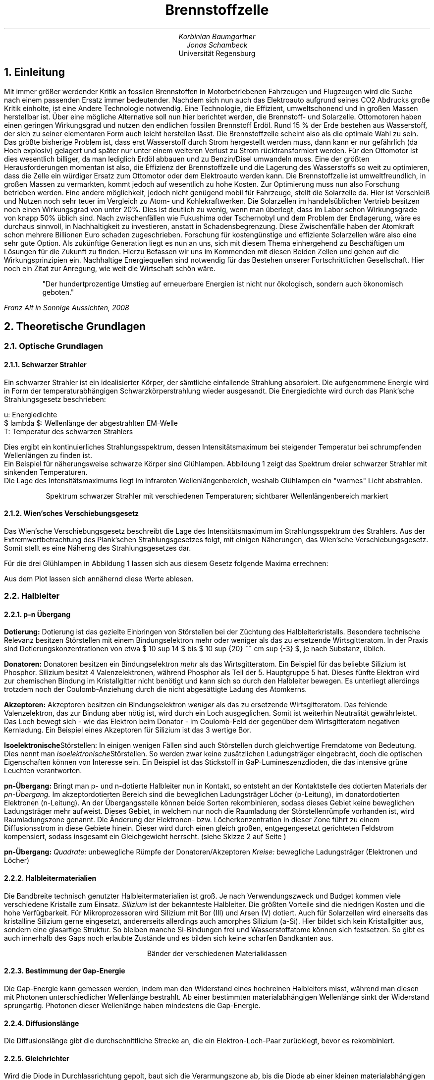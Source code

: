 .nr PS 12
.ds CH 
.ds CF %
.TL
Brennstoffzelle
.AU
Korbinian Baumgartner
.AU
Jonas Schambeck
.AI
Universität Regensburg
.NH
Einleitung
.PP
Mit immer größer werdender Kritik an fossilen Brennstoffen in Motorbetriebenen Fahrzeugen und Flugzeugen wird die Suche nach einem passenden Ersatz immer bedeutender. Nachdem sich nun auch das Elektroauto aufgrund seines CO2 Abdrucks große Kritik einholte, ist eine Andere Technologie notwendig. Eine Technologie, die Effizient, umweltschonend und in großen Massen herstellbar ist.
Über eine mögliche Alternative soll nun hier berichtet werden, die Brennstoff- und Solarzelle.
Ottomotoren haben einen geringen Wirkungsgrad und nutzen den endlichen fossilen Brennstoff Erdöl.
Rund 15 % der Erde bestehen aus Wasserstoff, der sich zu seiner elementaren Form auch leicht herstellen lässt.
Die Brennstoffzelle scheint also als die optimale Wahl zu sein.
Das größte bisherige Problem ist, dass erst Wasserstoff durch Strom hergestellt werden muss, dann kann er nur gefährlich (da Hoch explosiv) gelagert und später nur unter einem weiteren Verlust zu Strom rücktransformiert werden.
Für den Ottomotor ist dies wesentlich billiger, da man lediglich Erdöl abbauen und zu Benzin/Disel umwandeln muss.
Eine der größten Herausforderungen momentan ist also, die Effizienz der Brennstoffzelle und die Lagerung des Wasserstoffs so weit zu optimieren, dass die Zelle ein würdiger Ersatz zum Ottomotor oder dem Elektroauto werden kann.
Die Brennstoffzelle ist umweltfreundlich, in großen Massen zu vermarkten, kommt jedoch auf wesentlich zu hohe Kosten.
Zur Optimierung muss nun also Forschung betrieben werden.
Eine andere möglichkeit, jedoch nicht genügend mobil für Fahrzeuge, stellt die Solarzelle da.
Hier ist Verschleiß und Nutzen noch sehr teuer im Vergleich zu Atom- und Kohlekraftwerken.
Die Solarzellen im handelsüblichen Vertrieb besitzen noch einen Wirkungsgrad von unter 20%.
Dies ist deutlich zu wenig, wenn man überlegt, dass im Labor schon Wirkungsgrade von knapp 50% üblich sind. 
Nach zwischenfällen wie Fukushima oder Tschernobyl und dem Problem der Endlagerung, wäre es durchaus sinnvoll, in Nachhaltigkeit zu investieren, anstatt in Schadensbegrenzung. Diese Zwischenfälle haben der Atomkraft schon mehrere Billionen Euro schaden zugeschrieben.
Forschung für kostengünstige und effiziente Solarzellen wäre also eine sehr gute Option.
Als zukünftige Generation liegt es nun an uns, sich mit diesem Thema einhergehend zu Beschäftigen um Lösungen für die Zukunft zu  finden.
Hierzu Befassen wir uns im Kommenden mit diesen Beiden Zellen und gehen auf die Wirkungsprinzipien ein.
Nachhaltige Energiequellen sind notwendig für das Bestehen unserer Fortschrittlichen Gesellschaft.
Hier noch ein Zitat zur Anregung, wie weit die Wirtschaft schön wäre.
.QS
"Der hundertprozentige Umstieg auf erneuerbare Energien ist nicht nur ökologisch, sondern auch ökonomisch geboten."\*[1]
.QE
.FS
Franz Alt in Sonnige Aussichten, 2008 
.FE
.NH
Theoretische Grundlagen
.NH 2
Optische Grundlagen
.NH 3
Schwarzer Strahler
.PP
Ein schwarzer Strahler ist ein idealisierter Körper, der sämtliche einfallende Strahlung absorbiert. Die aufgenommene Energie wird in Form der temperaturabhängigen Schwarzkörperstrahlung wieder ausgesandt. Die Energiedichte wird durch das Plank'sche Strahlungsgesetz beschrieben:
.EQ  
define eq %~~=~~%
mark u ( lambda , T ) eq {2 h c sup 2 } over { lambda sup 5} 1 over {exp ( {hc} over { lambda k sub B T } ) - 1 }
delim $$
.EN
u: Energiedichte
$ lambda $: Wellenlänge der abgestrahlten EM-Welle
T: Temperatur des schwarzen Strahlers

Dies ergibt ein kontinuierliches Strahlungsspektrum, dessen Intensitätsmaximum bei steigender Temperatur bei schrumpfenden Wellenlängen zu finden ist.
Ein Beispiel für näherungsweise schwarze Körper sind Glühlampen. Abbildung 1 zeigt das Spektrum dreier schwarzer Strahler mit sinkenden Temperaturen.
Die Lage des Intensitätsmaximums liegt im infraroten Wellenlängenbereich, weshalb Glühlampen ein "warmes" Licht abstrahlen. 
.PSPIC Abb/blackbody.ps 4 
.sp 1
.ce 1
Spektrum schwarzer Strahler mit verschiedenen Temperaturen; sichtbarer Wellenlängenbereich markiert
.NH 3
Wien'sches Verschiebungsgesetz
.PP
Das Wien'sche Verschiebungsgesetz beschreibt die Lage des Intensitätsmaximum im Strahlungsspektrum des Strahlers. Aus der Extremwertbetrachtung des Plank'schen Strahlungsgesetzes folgt, mit einigen Näherungen, das Wien'sche Verschiebungsgesetz. Somit stellt es eine Näherng des Strahlungsgesetzes dar.
.EQ
 lambda sub { roman{"max"} } eq { 2897,8 { mu m } over K } over T
.EN
Für die drei Glühlampen in Abbildung 1 lassen sich aus diesem Gesetz folgende Maxima errechnen:
.EQ
lambda sub { roman{"max"} } ( T = 3000K ) eq 966 roman{"nm"}
.EN
.EQ
lambda sub { roman{"max"} } ( T = 2500K ) eq 1160 roman{"nm"}
.EN
.EQ
lambda sub { roman{"max"} } ( T = 2000K ) eq 1450 roman{"nm"}
.EN
Aus dem Plot lassen sich annähernd diese Werte ablesen.
.NH 2
Halbleiter
.NH 3
p-n Übergang
.LP
.B Dotierung:
Dotierung ist das gezielte Einbringen von Störstellen bei der Züchtung des Halbleiterkristalls. Besondere technische Relevanz besitzen Störstellen mit einem Bindungselektron mehr oder weniger als das zu ersetzende Wirtsgitteratom. In der Praxis sind Dotierungskonzentrationen von etwa $ 10 sup 14 $ bis $ 10 sup {20} ~~ cm sup {-3} $, je nach Substanz, üblich. 

.B Donatoren:
Donatoren besitzen ein Bindungselektron 
.I mehr
als das Wirtsgitteratom. Ein Beispiel für das beliebte Silizium ist Phosphor. Silizium besitzt 4 Valenzelektronen, während Phosphor als Teil der 5. Hauptgruppe 5 hat. Dieses fünfte Elektron wird zur chemischen Bindung im Kristallgitter nicht benötigt und kann sich so durch den Halbleiter bewegen. Es unterliegt allerdings trotzdem noch der Coulomb-Anziehung durch die nicht abgesättigte Ladung des Atomkerns. 

.B Akzeptoren:
Akzeptoren besitzen ein Bindungselektron 
.I weniger
als das zu ersetzende Wirtsgitteratom. Das fehlende Valenzelektron, das zur Bindung aber nötig ist, wird durch ein Loch ausgeglichen. Somit ist weiterhin Neutralität gewährleistet. Das Loch bewegt sich - wie das Elektron beim Donator - im Coulomb-Feld der gegenüber dem Wirtsgitteratom negativen Kernladung. Ein Beispiel eines Akzeptoren für Silizium ist das 3 wertige Bor.

.B Isoelektronische Störstellen:
In einigen wenigen Fällen sind auch Störstellen durch gleichwertige Fremdatome von Bedeutung. Dies nennt man
.I isoelektronische Störstellen.
So werden zwar keine zusätzlichen Ladungsträger eingebracht, doch die optischen Eigenschaften können von Interesse sein. Ein Beispiel ist das Stickstoff in GaP-Lumineszenzdioden, die das intensive grüne Leuchten verantworten.

.B pn-Übergang:
Bringt man p- und n-dotierte Halbleiter nun in Kontakt, so entsteht an der Kontaktstelle des dotierten Materials der
.I pn-Übergang.
Im akzeptordotierten Bereich sind die beweglichen Ladungsträger Löcher (p-Leitung), im donatordotierten Elektronen (n-Leitung). An der Übergangsstelle können beide Sorten rekombinieren, sodass dieses Gebiet keine beweglichen Ladungsträger mehr aufweist. Dieses Gebiet, in welchem nur noch die Raumladung der Störstellenrümpfe vorhanden ist, wird Raumladungszone genannt. Die Änderung der Elektronen- bzw. Löcherkonzentration in dieser Zone führt zu einem Diffusionsstrom in diese Gebiete hinein. Dieser wird durch einen gleich großen, entgegengesetzt gerichteten Feldstrom kompensiert, sodass insgesamt ein Gleichgewicht herrscht. (siehe Skizze 2 auf Seite )
.PSPIC Abb/pn.eps 4
.sp 1
.B pn-Übergang:
.I Quadrate:
unbewegliche Rümpfe der Donatoren/Akzeptoren
.I Kreise:
bewegliche Ladungsträger (Elektronen und Löcher)
.NH 3 
Halbleitermaterialien
.PP
Die Bandbreite technisch genutzter Halbleitermaterialien ist groß. Je nach Verwendungszweck und Budget kommen viele verschiedene Kristalle zum Einsatz.
.I Silizium
ist der bekannteste Halbleiter. Die größten Vorteile sind die niedrigen Kosten und die hohe Verfügbarkeit. Für Mikroprozessoren wird Silizium mit Bor (III) und Arsen (V) dotiert. Auch für Solarzellen wird einerseits das kristalline Silizium gerne eingesetzt, andererseits allerdings auch amorphes Silizium (a-Si). Hier bildet sich kein Kristallgitter aus, sondern eine glasartige Struktur. So bleiben manche Si-Bindungen frei und Wasserstoffatome können sich festsetzen. So gibt es auch innerhalb des Gaps noch erlaubte Zustände und es bilden sich keine scharfen Bandkanten aus. 
.PSPIC Abb/baender.eps 4
.sp 1
.ce 1
Bänder der verschiedenen Materialklassen
.NH 3
Bestimmung der Gap-Energie
.PP
Die Gap-Energie kann gemessen werden, indem man den Widerstand eines hochreinen Halbleiters misst, während man diesen mit Photonen unterschiedlicher Wellenlänge bestrahlt. Ab einer bestimmten materialabhängigen Wellenlänge sinkt der Widerstand sprungartig. Photonen dieser Wellenlänge haben mindestens die Gap-Energie.
.NH 3
Diffusionslänge
.PP
Die Diffusionslänge gibt die durchschnittliche Strecke an, die ein Elektron-Loch-Paar zurücklegt, bevor es rekombiniert. 
.NH 3
Gleichrichter
.PP
Wird die Diode in Durchlassrichtung gepolt, baut sich die Verarmungszone ab, bis die Diode ab einer kleinen materialabhängigen Grenzspannung sehr gut leitend wird. Siehe hierzu die Kennlinie einer Diode.
.PSPIC Abb/Diodenkennlinie.eps 5
.sp 1
.ce 1
I/U-Kennlinie einer Diode
.NH 3
Temperaturabhängigkeit der I/U-Kennlinie
.PP
Folgende Abbildung zeigt die Temperaturabhängigkeit der I/U-Kennlinie.
.PSPIC Abb/diodekenn_temp.eps 3
.sp 1
.ce 1
Kennlinie bei verschiedenen Temperaturen
.NH 2
Solarzelle
.NH 3
Funktionsprinzip einer Solarzelle
.PP
Durch Einstrahlung von Photonen werden freie Ladungsträger in der Zelle erzeugt. Der p-n-Übergang erzeugt ein inneres elektrisches Feld. Das herausgelöste Elektron und das entstandene Loch werden dadurch in unterschiedliche Richtungen transportiert. Hieraus entsteht ein Strom.
Das herauslösen eines Elektrons ist nur möglich, wenn die Energie $E=hv$ größer der Gap-Energie des Halbleitermaterials ist.
.NH 3
Füllfaktor
.PP
Das Verhältnis zwischen theoretisch erzielbarer Leistung und der am Maximum Power Point (MPP) erzielten Leistung, wird Füllfaktor genannt. 
.PSPIC Abb/fuellfaktor.eps 4
.sp 1
.ce 1
Füllfaktor einer Solarzelle: Das Verhältnis der theoretisch erzielbaren Leistung zu $U sub LL dot I sub KS$
.NH 3
Wärmeeinwirkung auf Solarzelle
.PP
Die Anzahl der freien Ladungsträger nimmt im Halbleiter mit der Temperatur zu. Diese Ladungsträger bewirken in der Sperrschicht der Solarzelle einen Diffusionsstrom, der die Leistung der Solarzelle reduziert.
.NH 3
Effizienz der Solarzelle
.PP
Die Effizienz hängt neben den offensichtlichen Faktoren, wie Wellenlänge/Spektrum des eingestrahlten Lichts, und der oben genannten Wärmeabhängigkeit, noch von Bauart bedingten Einschränkungen ab. Hier seien die Dicke der Schichten der Photozelle und dem Material gennant. 
Von den im Abschnitt über Halbleitermaterialien genannten Materialien, weißt zum Beispiel kristallines Silizium eine höhere Effizienz auf, als amorphes. Weiter werden in Raumfahrtanwendungen sehr teure Materialien wie GaAs, oder GaAlAs und GaInAsP, verwendet, die Effizienzen bist 40% erreichen.
.PSPIC Abb/aufg18.eps 4
.sp 1
.ce 2 
Intensität eines schwarzen Strahlers mit 2500K, 
Gapenergien einiger typischer Halbleiterverbindungen
.NH 3
Spektrum des schwarzen Strahlers
.PP
Obige Abbildung zeigt die Strahlung eines schwarzen Strahlers bei 2500K in Abhängigkeit der Energie der emittierten Photonen, sowie die Gapenergie verschiedener Halbleiter. Der Anteil der Strahlung rechts von den Strichen trägt zur Leistung der Solarzelle bei.
.NH 3
Abhängigkeit des Fotostroms von der Temperatur des schwarzen Strahlers
.PP
Die Anzahl der erzeugten Elektron-Loch-Paare ist proptoortional zur Anzahl der Photonen, die eine Energie größer der Gap-Energie besitzen. Der Anteil dieser Photonen lässt sich mit dem Wien'schen Verschiebungsgesetz bestimmen. 
.EQ
M( lambda ) eq {2 pi c sup 2} over { lambda sup 5 } { 1 } over { exp 
left (
{hc} over {k sub B T} 
right )
}
.EN
mit $lambda = c/v$ und $E sub {Gap} = hv$ folgt:
.EQ
M(v) eq {2 pi v sup 5} over {c sup 3} {1} over { exp 
left ( 
{E sub {Gap}} over {k sub B T}
right )
}
.EN
Für die Intensität gilt
.EQ
I \[pt] {2 pi v sup 5} over {c sup 3} {1} over { exp
left (
{E sub {Gap}} over {k sub B T} 
right )
} \[pt] exp 
left (
- {E sub {Gap}} over{k_B T} 
right )
.EN
.NH 2
Brennstoffzelle
.NH 3
Gefahren beim Umgang mit Sauerstoff und Wasserstoff
.PP
Bevor nun auf die Funktionsweise eingegangen werden kann, muss erwähnt werden, wie gefährlich ein falscher Umgang mit Elementarem Sauerstoff und Wasserstoff sein kann.
Da elementarer Sauerstoff in unserer Atmosphäre vorkommt ist das freisetzen von $H_2$ an der Luft ausreichend um das gefährliche und hochexplosive Knallgas zu entwickeln. Ein bloßer Funke oder Reibung reicht nun aus um dieses Gas explosionsartig verbrennen zu lassen.
Hierbei entstehen Temperaturen bis zu 2000°C.
Dies bedeutet auch, dass die Aufbewahrung kostspielig sein kann.
Aufgrund des sehr hohen Elektronegativitätenunterschiedes zwischen den beiden Elementen, sind sie im elementaren Zustand sehr reaktionsfreudig. Diese Potenzialdifferenz bestimt auch die maximal mögliche Spannung von ca. $1,3 roman("V")$.
Praktische gemessene Werte befinden sich jedoch aufgrund Verluste im Aufbau, bei einem maximalen Wirkungsgrad von 60%, unter einem Volt.
Verluste können vom Brennstoff, von der Qualität der Zelle und von der Temperatur abhängen.
Zur erhöhung der gewonnen Spannung lassen sich mehrere Brenntstoffzellen aneinander ketten.
Aufgrund der Tatsache, dass Wasserstoff leicht herzustellen ist, ist die Brennstoffzelle dennoch ein wichtiges Forschungsgebiet.
Sie kann helfen, den Bedarf von tragbaren Energiequellen zu stillen, zudem sie ohne Risiken für Umwelt funktioniert.
.NH 3
Maximalspannung einer Solar-/Brennstoffzelle
.PP
Die maximale Spannung einer Solarzelle ist vorrangig durch das Halbleitermaterial begrenzt. Bei der Brennstoffzelle gibt das chemische Potential zwischen Wasserstoff und Sauerstoff die Spannung vor.
.NH 3
Funktionsprinzip einer Brennstoffzelle
.PP
Im Folgenden soll auf die Funktionsweise der Brennstoffzelle eingegangen werden. 
Entgegen der Elektrolyse von Wasser sollen nun die Elementaren Moleküle, $H sub 2$ und $O sub 2$, zu elektrischer Energie zurückreagieren.
Stark vereinfacht lässt sich die Brennstoffzelle als Galvanisches Element darstellen, also, Anode und Kathode getrennt von einer semipermeablen Membran.
Die trennende Membranschicht benötigt also die Eigenschaft $H^+$ Ionen passieren lassen zu können.
Durch das Ionomer, ein protonendurchlässiges Polymer, können nur Protonen, nicht jedoch Stoffe wie Sauerstoff oder Wasserstoff, passieren.
Hierzu verwendet man zum Beispiel, ähnlich zu den klassischen Galvanischen Zellen, Laugen oder Säuren als flüssige Membran und Keramiken als Feste Membranschichten.
Durch ihre Eigenschaft hat sie auch den Namen PEM-Membran ("Proton Exchange Membrane") bekommen.
.PSPIC Abb/brennstoffzelle.eps 3
.sp 1
.ce 1
Funktionsweise der Brennstoffzelle

Entscheidend ist die Reaktionsgleichung, sie sorgt für frei Elektronen, die nun für den elektrischen Strom genutzt werden können.
Anode:
$2 H sub 2 -> 4 H sup + + 4 e sup - $
Kathode:
$O sub 2 + 4 H sup + + 4 e sup - -> 2 H sub 2 O$
Gesamtgleichung:
$2 H sub 2 + O sub 2 -> 2 H sub 2 O$
An der Anode docken $H sub 2$ Moleküle an, geben ihr Elektron an einen Leiter ab und wandern als Protonen durch die Membran zum Sauerstoff.
An der Kathode Reagieren dann $2 H sub 2$ und $O sub 2$ zu $2 H sub 2 O$.
Die maximale Spannung einer Solarzelle ist vorrangig durch das Halbleitermaterial begrenzt. Bei der Brennstoffzelle gibt das chemische Potential zwischen Wasserstoff und Sauerstoff die Spannung vor.
.NH 
Durchführung
.NH 2
Solarzelle
Als Solarzelle kommt eine Anordnung von 6 Einzelzellen zum Einsatz. Zuerst messen wir die Leerlaufspannung und den Kurzschlussstrom der Anlage bei verschiedenen Beleuchtungsstärken.
\begin{center}
\begin{tabular}{ |  l  c  c  c | }
\hline
	& Tisch	& Fenster & unter Tisch \\ \hline	
Leerlaufspannung & $\SI{0,665}{\volt}$	& $\SI{1,979}{\volt}$	& $\SI{0,173}{\volt}$ \\ 
Kurzschlussstrom & $\SI{0,95}{\milli \ampere}$	& $\SI{9,89}{\milli \ampere}$	& $\SI{0,18}{\milli \ampere}$ \\ 
\hline
\end{tabular}
\end{center}

Wir messen nun die I/U-Kennlinie der Zellen im Dunklen \refabb{a2}.
Aus dieser Kennlinie erzeugen wir die P/I-Kennlinie. Im Dunklen ist die Leistung hier positiv, die Zellen wirken also als Verbraucher \refabb{a2pi}. 
\mess{mess/aufg2.pdf}{Dunkel I/U-Kennlinie der Solarzellen}{a2}
\mess{mess/aufg2_pi.pdf}{Dunkel P/I-Kennlinie der Solarzellen: Zellen wirken als Verbraucher}{a2pi}


.NH
Fazit
.PP
Wie die Auswertung des Versuchs zeigt, ist die Solar- und Brennstoffzelle eine sehr zukunftsorientierte Technologie.
Ebenso ist sie im großtechnischen Maßstab einsetzbar. 
Die Wirkungsgrade, die wir im Versuch zur Solarzelle und zum Elektrolyseur erreicht haben,
waren sehr gut, auch im Vergleich zu aktuell vermarkteten Technologien.
Interessant ist vor allem, dass konstanter Gleichstrom, wie es die Herstellung von Wasserstoff benötigt,
mit der Solarzelle erzeugt werden kann, so dass ein 100% Umweltfreundlicher Kraftstoff gebildet werden kann. 
Lediglich die Herstellung der Zellen weisen einen geringen CO2 Abdruck auf. 
Brennstoffzellen erreichen hohe Wirkungsgrade, Rekorde liegen sogar bei über 60%,
und erzeugen dabei direkt elektrische Energie, die im Elektromotor bei fast keinem Verlust für Fortbewegung genutzt werden kann.
Das Hauptproblem der Wasserstofftechnologie ist derzeit also die fehlende Infrastrukturzur Speicherung und Transport von Wasserstoff.
Ein Flächendeckendes Angebot an sicherem Wasserstoff müsste gewährleistet sein, damit diese Technologie den Markt übernimmt.
Es wäre jedoch an der Zeit ein Zeichen für die Umwelt zu setzen und ebendiese Fortbewegung zu fördern.
